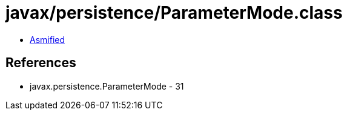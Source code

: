= javax/persistence/ParameterMode.class

 - link:ParameterMode-asmified.java[Asmified]

== References

 - javax.persistence.ParameterMode - 31
